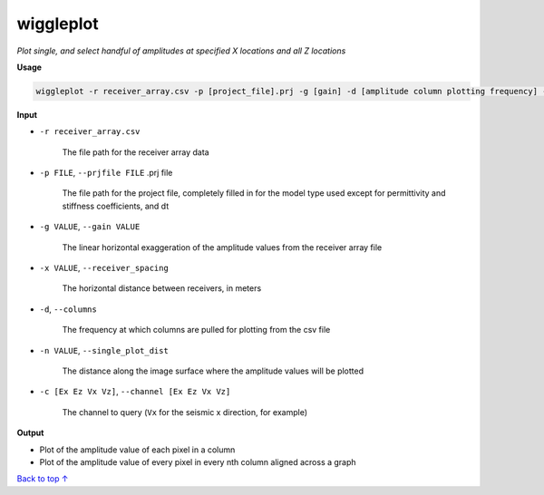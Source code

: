 wiggleplot
########################

*Plot single, and select handful of amplitudes at specified X*
*locations and all Z locations*

**Usage**

.. code-block:: bash

    wiggleplot -r receiver_array.csv -p [project_file].prj -g [gain] -d [amplitude column plotting frequency] -n [singular amplitude column to plot] -c [Ex Ez Vx Vz]


**Input**

* ``-r receiver_array.csv``

    The file path for the receiver array data

* ``-p FILE``, ``--prjfile FILE`` .prj file

    The file path for the project file, completely filled in for the model
    type used except for permittivity and stiffness coefficients, and dt

* ``-g VALUE``, ``--gain VALUE``

    The linear horizontal exaggeration of the
    amplitude values from the receiver array file

* ``-x VALUE``, ``--receiver_spacing``

    The horizontal distance between receivers, in meters

* ``-d``, ``--columns``

    The frequency at which columns are pulled for
    plotting from the csv file

* ``-n VALUE``, ``--single_plot_dist``

    The distance along the image surface where the amplitude values will
    be plotted

* ``-c [Ex Ez Vx Vz]``, ``--channel [Ex Ez Vx Vz]``

    The channel to query
    (``Vx`` for the seismic x direction, for example)


**Output**

* Plot of the amplitude value of each pixel in a column
* Plot of the amplitude value of every pixel in every nth column
  aligned across a graph


`Back to top ↑ <#top>`_
